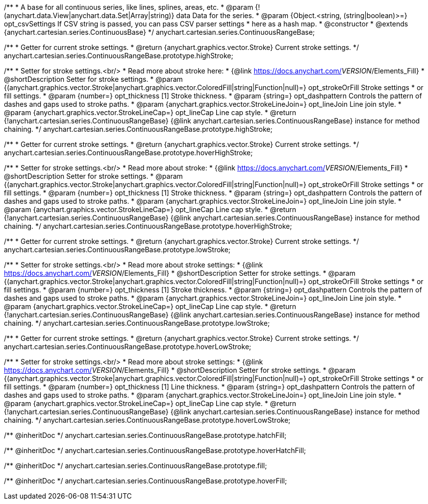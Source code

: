 /**
 * A base for all continuous series, like lines, splines, areas, etc.
 * @param {!(anychart.data.View|anychart.data.Set|Array|string)} data Data for the series.
 * @param {Object.<string, (string|boolean)>=} opt_csvSettings If CSV string is passed, you can pass CSV parser settings
 *    here as a hash map.
 * @constructor
 * @extends {anychart.cartesian.series.ContinuousBase}
 */
anychart.cartesian.series.ContinuousRangeBase;

/**
 * Getter for current stroke settings.
 * @return {anychart.graphics.vector.Stroke} Current stroke settings.
 */
anychart.cartesian.series.ContinuousRangeBase.prototype.highStroke;

/**
 * Setter for stroke settings.<br/>
 * Read more about stroke here:
 * {@link https://docs.anychart.com/__VERSION__/Elements_Fill}
 * @shortDescription Setter for stroke settings.
 * @param {(anychart.graphics.vector.Stroke|anychart.graphics.vector.ColoredFill|string|Function|null)=} opt_strokeOrFill Stroke settings
 *    or fill settings.
 * @param {number=} opt_thickness [1] Stroke thickness.
 * @param {string=} opt_dashpattern Controls the pattern of dashes and gaps used to stroke paths.
 * @param {anychart.graphics.vector.StrokeLineJoin=} opt_lineJoin Line join style.
 * @param {anychart.graphics.vector.StrokeLineCap=} opt_lineCap Line cap style.
 * @return {!anychart.cartesian.series.ContinuousRangeBase} {@link anychart.cartesian.series.ContinuousRangeBase} instance for method chaining.
 */
anychart.cartesian.series.ContinuousRangeBase.prototype.highStroke;

/**
 * Getter for current stroke settings.
 * @return {anychart.graphics.vector.Stroke} Current stroke settings.
 */
anychart.cartesian.series.ContinuousRangeBase.prototype.hoverHighStroke;

/**
 * Setter for stroke settings.<br/>
 * Read more about stroke:
 * {@link https://docs.anychart.com/__VERSION__/Elements_Fill}
 * @shortDescription Setter for stroke settings.
 * @param {(anychart.graphics.vector.Stroke|anychart.graphics.vector.ColoredFill|string|Function|null)=} opt_strokeOrFill Stroke settings
 *    or fill settings.
 * @param {number=} opt_thickness [1] Stroke thickness.
 * @param {string=} opt_dashpattern Controls the pattern of dashes and gaps used to stroke paths.
 * @param {anychart.graphics.vector.StrokeLineJoin=} opt_lineJoin Line join style.
 * @param {anychart.graphics.vector.StrokeLineCap=} opt_lineCap Line cap style.
 * @return {!anychart.cartesian.series.ContinuousRangeBase} {@link anychart.cartesian.series.ContinuousRangeBase} instance for method chaining.
 */
anychart.cartesian.series.ContinuousRangeBase.prototype.hoverHighStroke;

/**
 * Getter for current stroke settings.
 * @return {anychart.graphics.vector.Stroke} Current stroke settings.
 */
anychart.cartesian.series.ContinuousRangeBase.prototype.lowStroke;

/**
 * Setter for stroke settings.<br/>
 * Read more about stroke settings:
 * {@link https://docs.anychart.com/__VERSION__/Elements_Fill}
 * @shortDescription Setter for stroke settings.
 * @param {(anychart.graphics.vector.Stroke|anychart.graphics.vector.ColoredFill|string|Function|null)=} opt_strokeOrFill Stroke settings
 *    or fill settings.
 * @param {number=} opt_thickness [1] Stroke thickness.
 * @param {string=} opt_dashpattern Controls the pattern of dashes and gaps used to stroke paths.
 * @param {anychart.graphics.vector.StrokeLineJoin=} opt_lineJoin Line join style.
 * @param {anychart.graphics.vector.StrokeLineCap=} opt_lineCap Line cap style.
 * @return {!anychart.cartesian.series.ContinuousRangeBase} {@link anychart.cartesian.series.ContinuousRangeBase} instance for method chaining.
 */
anychart.cartesian.series.ContinuousRangeBase.prototype.lowStroke;

/**
 * Getter for current stroke settings.
 * @return {anychart.graphics.vector.Stroke} Current stroke settings.
 */
anychart.cartesian.series.ContinuousRangeBase.prototype.hoverLowStroke;

/**
 * Setter for stroke settings.<br/>
 * Read more about stroke settings:
 * {@link https://docs.anychart.com/__VERSION__/Elements_Fill}
 * @shortDescription Setter for stroke settings.
 * @param {(anychart.graphics.vector.Stroke|anychart.graphics.vector.ColoredFill|string|Function|null)=} opt_strokeOrFill Stroke settings
 *    or fill settings.
 * @param {number=} opt_thickness [1] Line thickness.
 * @param {string=} opt_dashpattern Controls the pattern of dashes and gaps used to stroke paths.
 * @param {anychart.graphics.vector.StrokeLineJoin=} opt_lineJoin Line join style.
 * @param {anychart.graphics.vector.StrokeLineCap=} opt_lineCap Line cap style.
 * @return {!anychart.cartesian.series.ContinuousRangeBase} {@link anychart.cartesian.series.ContinuousRangeBase} instance for method chaining.
 */
anychart.cartesian.series.ContinuousRangeBase.prototype.hoverLowStroke;

/** @inheritDoc */
anychart.cartesian.series.ContinuousRangeBase.prototype.hatchFill;

/** @inheritDoc */
anychart.cartesian.series.ContinuousRangeBase.prototype.hoverHatchFill;

/** @inheritDoc */
anychart.cartesian.series.ContinuousRangeBase.prototype.fill;

/** @inheritDoc */
anychart.cartesian.series.ContinuousRangeBase.prototype.hoverFill;

